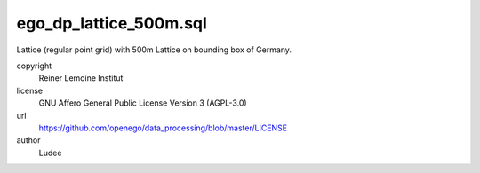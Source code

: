 .. AUTOGENERATED - DO NOT TOUCH!

ego_dp_lattice_500m.sql
#######################

Lattice (regular point grid) with 500m
Lattice on bounding box of Germany.


copyright
  Reiner Lemoine Institut

license
  GNU Affero General Public License Version 3 (AGPL-3.0)

url
  https://github.com/openego/data_processing/blob/master/LICENSE

author
  Ludee

